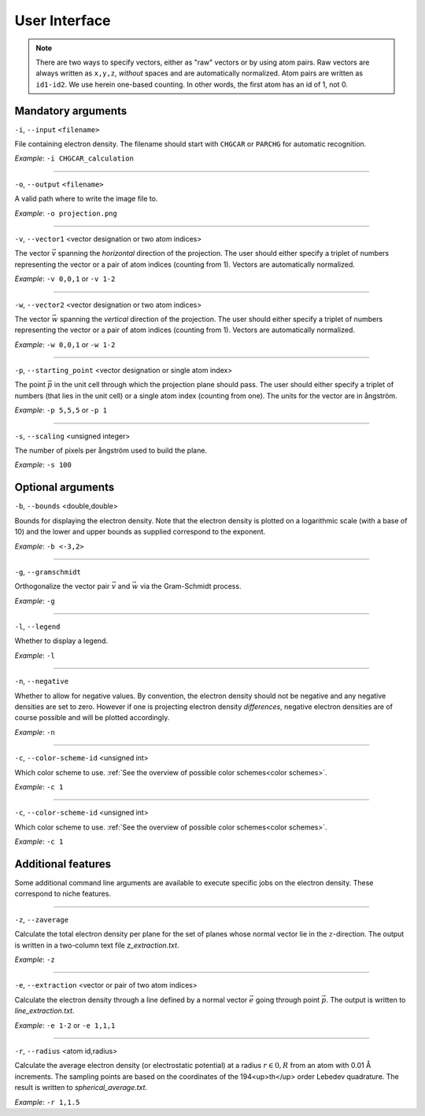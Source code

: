 .. _userinterface:
.. index:: User Interface

User Interface
**************

.. note::
   There are two ways to specify vectors, either as "raw" vectors or by using atom pairs.
   Raw vectors are always written as ``x,y,z``, *without* spaces and are automatically
   normalized. Atom pairs are written as ``id1-id2``. We use herein one-based
   counting. In other words, the first atom has an id of 1, not 0.

Mandatory arguments
===================

``-i``, ``--input`` ``<filename>``

File containing electron density. The filename should start with ``CHGCAR`` or
``PARCHG`` for automatic recognition.

*Example*: ``-i CHGCAR_calculation``

*****

``-o``, ``--output`` ``<filename>``

A valid path where to write the image file to.

*Example*: ``-o projection.png``

*****

``-v``, ``--vector1`` <vector designation or two atom indices>

The vector :math:`\vec{v}` spanning the `horizontal` direction of the projection. The user
should either specify a triplet of numbers representing the vector or a
pair of atom indices (counting from 1). Vectors are automatically normalized.

*Example*: ``-v 0,0,1`` or ``-v 1-2``

*****

``-w``, ``--vector2`` <vector designation or two atom indices>

The vector :math:`\vec{w}` spanning the `vertical` direction of the projection. The user
should either specify a triplet of numbers representing the vector or a
pair of atom indices (counting from 1). Vectors are automatically normalized.

*Example*: ``-w 0,0,1`` or ``-w 1-2``

*****

``-p``, ``--starting_point`` <vector designation or single atom index>

The point :math:`\vec{p}` in the unit cell through which the projection plane should pass. The
user should either specify a triplet of numbers (that lies in the unit cell)
or a single atom index (counting from one). The units for the vector are in
ångström.

*Example*: ``-p 5,5,5`` or ``-p 1``

*****

``-s``, ``--scaling`` <unsigned integer>

The number of pixels per ångström used to build the plane.

*Example*: ``-s 100``

Optional arguments
==================

``-b``, ``--bounds`` <double,double>

Bounds for displaying the electron density. Note that the electron density
is plotted on a logarithmic scale (with a base of 10) and the lower and upper
bounds as supplied correspond to the exponent.

*Example*: ``-b <-3,2>``

*****

``-g``, ``--gramschmidt``

Orthogonalize the vector pair :math:`\vec{v}` and :math:`\vec{w}` via the
Gram-Schmidt process.

*Example*: ``-g``

*****

``-l``, ``--legend``

Whether to display a legend.

*Example*: ``-l``

*****

``-n``, ``--negative``

Whether to allow for negative values. By convention, the electron density
should not be negative and any negative densities are set to zero. However if
one is projecting electron density *differences*, negative electron densities
are of course possible and will be plotted accordingly.

*Example*: ``-n``

*****

``-c``, ``--color-scheme-id`` <unsigned int>

Which color scheme to use. :ref:`See the overview of possible color schemes<color schemes>`.

*Example*: ``-c 1``

*****

``-c``, ``--color-scheme-id`` <unsigned int>

Which color scheme to use. :ref:`See the overview of possible color schemes<color schemes>`.

*Example*: ``-c 1``

Additional features
===================

Some additional command line arguments are available to execute specific jobs
on the electron density. These correspond to niche features.

*****

``-z``, ``--zaverage``

Calculate the total electron density per plane for the set of planes whose
normal vector lie in the :math:`z`-direction. The output is written in a
two-column text file `z_extraction.txt`.

*Example*: ``-z``

*****

``-e``, ``--extraction`` <vector or pair of two atom indices>

Calculate the electron density through a line defined by a normal vector
:math:`\vec{e}` going through point :math:`\vec{p}`. The output is written
to `line_extraction.txt`.

*Example*: ``-e 1-2`` or ``-e 1,1,1``

*****

``-r``, ``--radius`` <atom id,radius>

Calculate the average electron density (or electrostatic potential) at a
radius :math:`r \in 0,R` from an atom with 0.01 Å increments. The sampling
points are based on the coordinates of the 194<up>th</up> order Lebedev
quadrature. The result is written to `spherical_average.txt`.

*Example*: ``-r 1,1.5``
